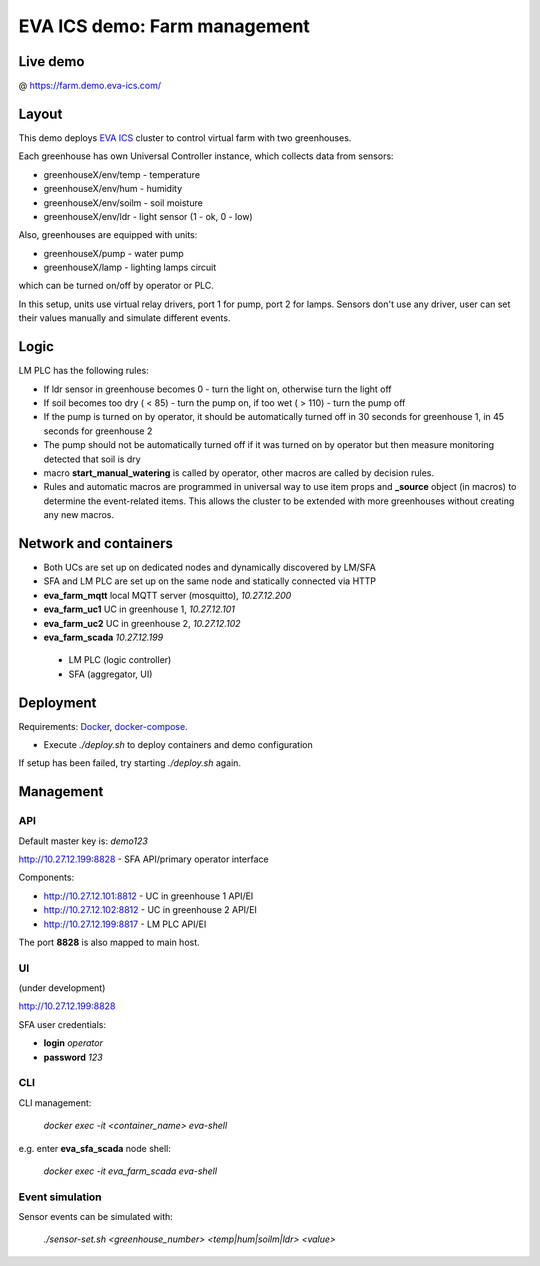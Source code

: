 EVA ICS demo: Farm management
*****************************

Live demo
=========

@ https://farm.demo.eva-ics.com/

Layout
======

This demo deploys `EVA ICS <https://www.eva-ics.com/>`_ cluster to control
virtual farm with two greenhouses.

Each greenhouse has own Universal Controller instance, which collects data from
sensors:

* greenhouseX/env/temp - temperature
* greenhouseX/env/hum - humidity
* greenhouseX/env/soilm - soil moisture
* greenhouseX/env/ldr - light sensor (1 - ok, 0 - low)

Also, greenhouses are equipped with units:

* greenhouseX/pump - water pump
* greenhouseX/lamp - lighting lamps circuit

which can be turned on/off by operator or PLC.

In this setup, units use virtual relay drivers, port 1 for pump, port 2 for
lamps. Sensors don't use any driver, user can set their values manually and
simulate different events.

Logic
=====

LM PLC has the following rules:

* If ldr sensor in greenhouse becomes 0 - turn the light on, otherwise turn the
  light off

* If soil becomes too dry ( < 85) - turn the pump on, if too wet ( > 110) -
  turn the pump off

* If the pump is turned on by operator, it should be automatically turned off
  in 30 seconds for greenhouse 1, in 45 seconds for greenhouse 2

* The pump should not be automatically turned off if it was turned on by
  operator but then measure monitoring detected that soil is dry

* macro **start_manual_watering** is called by operator, other macros are
  called by decision rules.

* Rules and automatic macros are programmed in universal way to use item props
  and **_source** object (in macros) to determine the event-related items. This
  allows the cluster to be extended with more greenhouses without creating any
  new macros.

Network and containers
======================

* Both UCs are set up on dedicated nodes and dynamically discovered by LM/SFA
* SFA and LM PLC are set up on the same node and statically connected via HTTP

* **eva_farm_mqtt** local MQTT server (mosquitto), *10.27.12.200*
* **eva_farm_uc1** UC in greenhouse 1, *10.27.12.101*
* **eva_farm_uc2** UC in greenhouse 2, *10.27.12.102*
* **eva_farm_scada** *10.27.12.199*
 * LM PLC (logic controller)
 * SFA (aggregator, UI)

Deployment
==========

Requirements: `Docker <https://www.docker.com/>`_, `docker-compose
<https://docs.docker.com/compose/>`_.

* Execute *./deploy.sh* to deploy containers and demo configuration

If setup has been failed, try starting *./deploy.sh* again.

Management
==========

API
---

Default master key is: *demo123*

http://10.27.12.199:8828 - SFA API/primary operator interface

Components:

* http://10.27.12.101:8812 - UC in greenhouse 1 API/EI
* http://10.27.12.102:8812 - UC in greenhouse 2 API/EI
* http://10.27.12.199:8817 - LM PLC API/EI

The port **8828** is also mapped to main host.

UI
--

(under development)

http://10.27.12.199:8828

SFA user credentials:

* **login** *operator*
* **password** *123*

CLI
---

CLI management:
    
    *docker exec -it <container_name> eva-shell*

e.g. enter **eva_sfa_scada** node shell:

    *docker exec -it eva_farm_scada eva-shell*

Event simulation
----------------

Sensor events can be simulated with:

    *./sensor-set.sh <greenhouse_number> <temp|hum|soilm|ldr> <value>*


